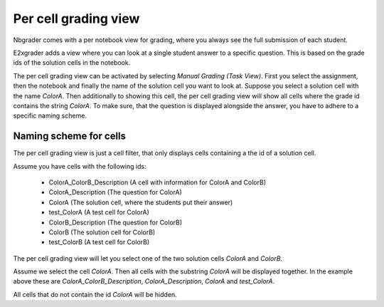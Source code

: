.. _e2xgrader-task-view:

Per cell grading view
=====================

Nbgrader comes with a per notebook view for grading, where you 
always see the full submission of each student.

E2xgrader adds a view where you can look at a single student answer
to a specific question.
This is based on the grade ids of the solution cells in the notebook.

The per cell grading view can be activated by selecting
*Manual Grading (Task View)*. First you select the assignment, then the notebook
and finally the name of the solution cell you want to look at.
Suppose you select a solution cell with the name *ColorA*. 
Then additionally to showing this cell, the per cell grading view will show
all cells where the grade id contains the string *ColorA*.
To make sure, that the question is displayed alongside the answer, you have to
adhere to a specific naming scheme.

Naming scheme for cells
^^^^^^^^^^^^^^^^^^^^^^^

The per cell grading view is just a cell filter, that only displays
cells containing a the id of a solution cell.

Assume you have cells with the following ids:

..

   - ColorA_ColorB_Description (A cell with information for ColorA and ColorB)
   - ColorA_Description (The question for ColorA)
   - ColorA (The solution cell, where the students put their answer)
   - test_ColorA (A test cell for ColorA)
   - ColorB_Description (The question for ColorB)
   - ColorB (The solution cell for ColorB)
   - test_ColorB (A test cell for ColorB)

The per cell grading view will let you select one of the two solution
cells *ColorA* and *ColorB*.

Assume we select the cell *ColorA*. Then all cells with the substring
*ColorA* will be displayed together. In the example above these are
*ColorA_ColorB_Description*, *ColorA_Description*, *ColorA* and *test_ColorA*.

All cells that do not contain the id *ColorA* will be hidden.